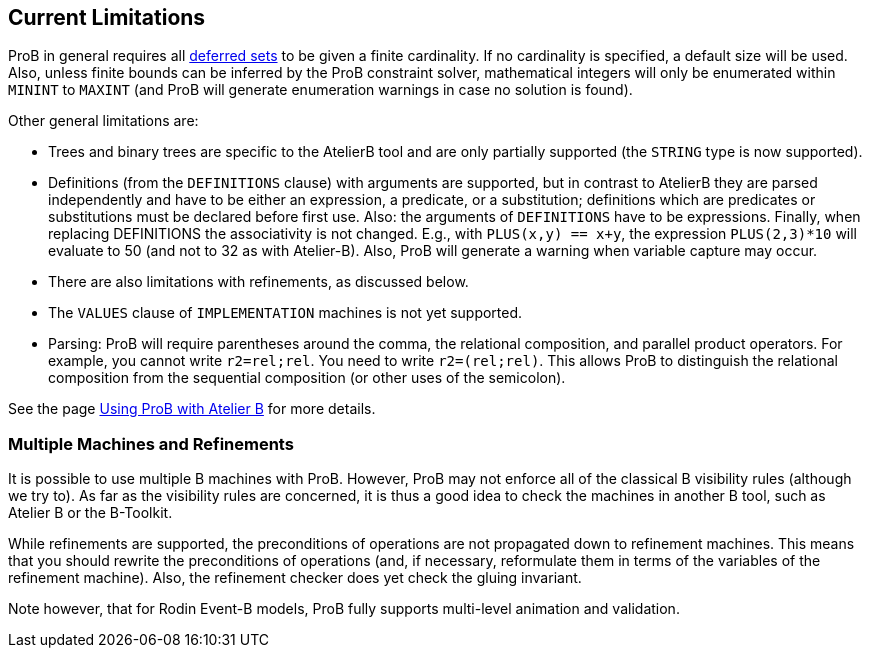 

[[current-limitations]]
== Current Limitations

ProB in general requires all <<deferred-sets,deferred sets>> to be
given a finite cardinality. If no cardinality is specified, a default
size will be used. Also, unless finite bounds can be inferred by the
ProB constraint solver, mathematical integers will only be enumerated
within `MININT` to `MAXINT` (and ProB will generate enumeration
warnings in case no solution is found).

Other general limitations are:

* Trees and binary trees are specific to the AtelierB
tool and are only partially supported (the `STRING` type is now supported).

* Definitions (from the `DEFINITIONS` clause) with
arguments are supported, but in contrast to AtelierB they are parsed
independently and have to be either an expression, a predicate, or a
substitution; definitions which are predicates or substitutions must be
declared before first use.
Also: the arguments of `DEFINITIONS` have to
be expressions. Finally, when replacing DEFINITIONS the associativity is
not changed. E.g., with `PLUS(x,y) == x+y`, the expression
`PLUS(2,3)*10` will evaluate to 50 (and not to 32 as with Atelier-B).
Also, ProB will generate a warning when variable capture may occur.

* There are also limitations with refinements, as discussed below.

* The `VALUES` clause of `IMPLEMENTATION` machines is not yet
supported.

* Parsing: ProB will require parentheses around the comma, the
relational composition, and parallel product operators. For example, you
cannot write `r2=rel;rel`. You need to write `r2=(rel;rel)`. This allows
ProB to distinguish the relational composition from the sequential
composition (or other uses of the semicolon).

See the page <<using-prob-with-atelier-b,Using ProB with Atelier B>> for more details.

[[multiple-machines-and-refinements]]
=== Multiple Machines and Refinements

It is possible to use multiple B machines with ProB. However, ProB may
not enforce all of the classical B visibility rules (although we try
to). As far as the visibility rules are concerned, it is thus a good
idea to check the machines in another B tool, such as Atelier B or the
B-Toolkit.

While refinements are supported, the preconditions of operations are not
propagated down to refinement machines. This means that you should
rewrite the preconditions of operations (and, if necessary, reformulate
them in terms of the variables of the refinement machine). Also, the
refinement checker does yet check the gluing invariant.

Note however, that for Rodin Event-B models, ProB fully supports multi-level
animation and validation.
